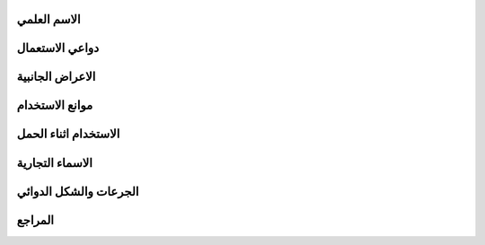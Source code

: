 
الاسم العلمي
=====


دواعي الاستعمال
=====


الاعراض الجانبية
=====


موانع الاستخدام
=====


الاستخدام اثناء الحمل
=====


الاسماء التجارية
=======


الجرعات والشكل الدوائي
======



المراجع
======
  